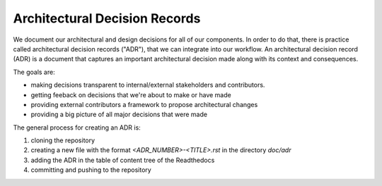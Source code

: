 Architectural Decision Records
==============================

We document our architectural and design decisions for all of our components.
In order to do that, there is practice called architectural decision records ("ADR"),
that we can integrate into our workflow.
An architectural decision record (ADR) is a document that captures an important architectural decision made along with its context and consequences.

The goals are:

* making decisions transparent to internal/external stakeholders and contributors.

* getting feeback on decisions that we're about to make or have made

* providing external contributors a framework to propose architectural changes

* providing a big picture of all major decisions that were made

The general process for creating an ADR is:

1. cloning the repository

2. creating a new file with the format `<ADR_NUMBER>-<TITLE>.rst` in the directory `doc/adr`

3. adding the ADR in the table of content tree of the Readthedocs

4. committing and pushing to the repository
